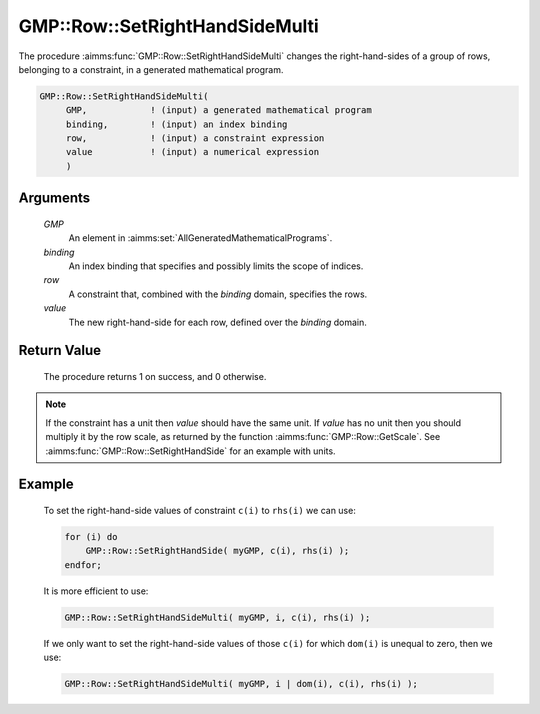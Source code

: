 .. aimms:procedure:: GMP::Row::SetRightHandSideMulti(GMP, binding, row, value)

.. _GMP::Row::SetRightHandSideMulti:

GMP::Row::SetRightHandSideMulti
===============================

The procedure :aimms:func:`GMP::Row::SetRightHandSideMulti` changes the
right-hand-sides of a group of rows, belonging to a constraint, in a
generated mathematical program.

.. code-block:: aimms

    GMP::Row::SetRightHandSideMulti(
         GMP,            ! (input) a generated mathematical program
         binding,        ! (input) an index binding
         row,            ! (input) a constraint expression
         value           ! (input) a numerical expression
         )

Arguments
---------

    *GMP*
        An element in :aimms:set:`AllGeneratedMathematicalPrograms`.

    *binding*
        An index binding that specifies and possibly limits the scope of
        indices.

    *row*
        A constraint that, combined with the *binding* domain, specifies the
        rows.

    *value*
        The new right-hand-side for each row, defined over the *binding* domain.

Return Value
------------

    The procedure returns 1 on success, and 0 otherwise.

.. note::

    If the constraint has a unit then *value* should have the same unit. If
    *value* has no unit then you should multiply it by the row scale, as
    returned by the function :aimms:func:`GMP::Row::GetScale`. See
    :aimms:func:`GMP::Row::SetRightHandSide` for an example with units.

Example
-------

    To set the right-hand-side values of constraint ``c(i)`` to ``rhs(i)``
    we can use: 

    .. code-block:: aimms

               for (i) do
                   GMP::Row::SetRightHandSide( myGMP, c(i), rhs(i) );
               endfor;

    It is more efficient to use: 

    .. code-block:: aimms

               GMP::Row::SetRightHandSideMulti( myGMP, i, c(i), rhs(i) );

    If we
    only want to set the right-hand-side values of those ``c(i)`` for which
    ``dom(i)`` is unequal to zero, then we use: 

    .. code-block:: aimms

               GMP::Row::SetRightHandSideMulti( myGMP, i | dom(i), c(i), rhs(i) );

.. seealso::

    The routines :aimms:func:`GMP::Instance::Generate`, :aimms:func:`GMP::Row::SetRightHandSide`, :aimms:func:`GMP::Row::SetLeftHandSide`, :aimms:func:`GMP::Row::GetRightHandSide` and :aimms:func:`GMP::Row::GetScale`.
